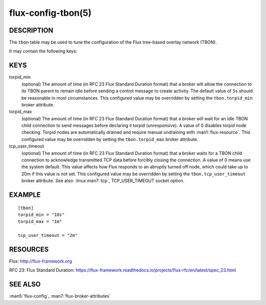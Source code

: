 ===================
flux-config-tbon(5)
===================


DESCRIPTION
===========

The ``tbon`` table may be used to tune the configuration of the Flux tree-based
overlay network (TBON).

It may contain the following keys:


KEYS
====

torpid_min
   (optional) The amount of time (in RFC 23 Flux Standard Duration format) that
   a broker will allow the connection to its TBON parent to remain idle before
   sending a control message to create activity.  The default value of
   ``5s`` should be reasonable in most circumstances.  This configured value
   may be overridden by setting the ``tbon.torpid_min`` broker attribute.

torpid_max
   (optional) The amount of time (in RFC 23 Flux Standard Duration format) that
   a broker will wait for an idle TBON child connection to send messages before
   declaring it torpid  (unresponsive). A value of 0 disables torpid node
   checking.  Torpid nodes are automatically drained and require manual
   undraining with :man1:`flux-resource`.  This configured value may be
   overridden by setting the ``tbon.torpid_max`` broker attribute.

tcp_user_timeout
   (optional) The amount of time (in RFC 23 Flux Standard Duration format) that
   a broker waits for a TBON child connection to acknowledge transmitted TCP
   data before forcibly closing the connection.  A value of 0 means use the
   system default.  This value affects how Flux responds to an abruptly turned
   off node, which could take up to 20m if this value is not set.  This
   configured value may be overridden by setting the ``tbon.tcp_user_timeout``
   broker attribute.  See also: :linux:man7:`tcp`, TCP_USER_TIMEOUT socket
   option.


EXAMPLE
=======

::

   [tbon]
   torpid_min = "10s"
   torpid_max = "1m"

   tcp_user_timeout = "2m"


RESOURCES
=========

Flux: http://flux-framework.org

RFC 23: Flux Standard Duration: https://flux-framework.readthedocs.io/projects/flux-rfc/en/latest/spec_23.html


SEE ALSO
========

:man5:`flux-config`, :man7:`flux-broker-attributes`
